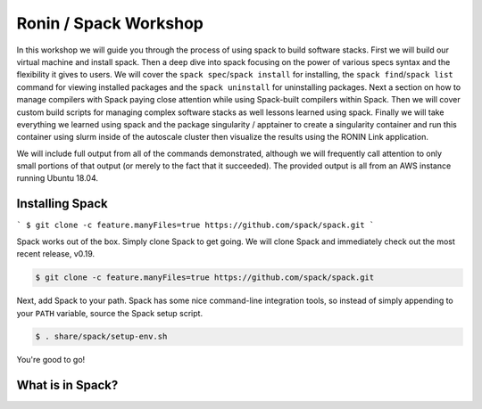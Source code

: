 .. _ubc-workshop-:

=========================================
Ronin / Spack Workshop
=========================================

In this workshop we will guide you through the process of using spack
to build software stacks. First we will build our virtual machine
and install spack. Then a deep dive into spack focusing on the 
power of various specs syntax and the flexibility it gives
to users. We will cover the ``spack spec``/``spack install`` for 
installing, the ``spack find``/``spack list`` command for viewing 
installed packages and the ``spack uninstall`` for uninstalling packages. 
Next a section on how to manage compilers with Spack paying close attention 
while using Spack-built compilers within Spack. Then we will cover 
custom build scripts for managing complex software stacks as well lessons
learned using spack. Finally we will take everything we learned using spack
and the package singularity / apptainer to create a singularity container
and run this container using slurm inside of the autoscale cluster then
visualize the results using the RONIN Link application. 

We will include full output from all of the commands demonstrated,
although we will frequently call attention to only small portions of
that output (or merely to the fact that it succeeded). The provided
output is all from an AWS instance running Ubuntu 18.04.

.. _basics-tutorial-install:

----------------
Installing Spack
----------------

```
$ git clone -c feature.manyFiles=true https://github.com/spack/spack.git
```


Spack works out of the box. Simply clone Spack to get going. We will
clone Spack and immediately check out the most recent release, v0.19.

.. code-block:: console

  $ git clone -c feature.manyFiles=true https://github.com/spack/spack.git

Next, add Spack to your path. Spack has some nice command-line
integration tools, so instead of simply appending to your ``PATH``
variable, source the Spack setup script.

.. code-block:: console

  $ . share/spack/setup-env.sh

You're good to go!

-----------------
What is in Spack?
-----------------

